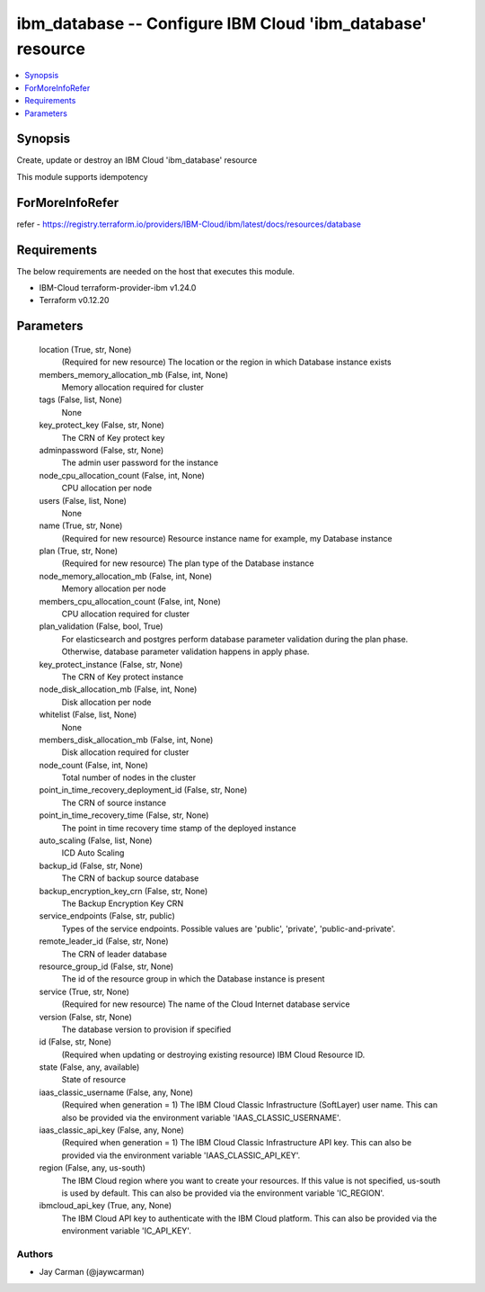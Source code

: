 
ibm_database -- Configure IBM Cloud 'ibm_database' resource
===========================================================

.. contents::
   :local:
   :depth: 1


Synopsis
--------

Create, update or destroy an IBM Cloud 'ibm_database' resource

This module supports idempotency


ForMoreInfoRefer
----------------
refer - https://registry.terraform.io/providers/IBM-Cloud/ibm/latest/docs/resources/database

Requirements
------------
The below requirements are needed on the host that executes this module.

- IBM-Cloud terraform-provider-ibm v1.24.0
- Terraform v0.12.20



Parameters
----------

  location (True, str, None)
    (Required for new resource) The location or the region in which Database instance exists


  members_memory_allocation_mb (False, int, None)
    Memory allocation required for cluster


  tags (False, list, None)
    None


  key_protect_key (False, str, None)
    The CRN of Key protect key


  adminpassword (False, str, None)
    The admin user password for the instance


  node_cpu_allocation_count (False, int, None)
    CPU allocation per node


  users (False, list, None)
    None


  name (True, str, None)
    (Required for new resource) Resource instance name for example, my Database instance


  plan (True, str, None)
    (Required for new resource) The plan type of the Database instance


  node_memory_allocation_mb (False, int, None)
    Memory allocation per node


  members_cpu_allocation_count (False, int, None)
    CPU allocation required for cluster


  plan_validation (False, bool, True)
    For elasticsearch and postgres perform database parameter validation during the plan phase. Otherwise, database parameter validation happens in apply phase.


  key_protect_instance (False, str, None)
    The CRN of Key protect instance


  node_disk_allocation_mb (False, int, None)
    Disk allocation per node


  whitelist (False, list, None)
    None


  members_disk_allocation_mb (False, int, None)
    Disk allocation required for cluster


  node_count (False, int, None)
    Total number of nodes in the cluster


  point_in_time_recovery_deployment_id (False, str, None)
    The CRN of source instance


  point_in_time_recovery_time (False, str, None)
    The point in time recovery time stamp of the deployed instance


  auto_scaling (False, list, None)
    ICD Auto Scaling


  backup_id (False, str, None)
    The CRN of backup source database


  backup_encryption_key_crn (False, str, None)
    The Backup Encryption Key CRN


  service_endpoints (False, str, public)
    Types of the service endpoints. Possible values are 'public', 'private', 'public-and-private'.


  remote_leader_id (False, str, None)
    The CRN of leader database


  resource_group_id (False, str, None)
    The id of the resource group in which the Database instance is present


  service (True, str, None)
    (Required for new resource) The name of the Cloud Internet database service


  version (False, str, None)
    The database version to provision if specified


  id (False, str, None)
    (Required when updating or destroying existing resource) IBM Cloud Resource ID.


  state (False, any, available)
    State of resource


  iaas_classic_username (False, any, None)
    (Required when generation = 1) The IBM Cloud Classic Infrastructure (SoftLayer) user name. This can also be provided via the environment variable 'IAAS_CLASSIC_USERNAME'.


  iaas_classic_api_key (False, any, None)
    (Required when generation = 1) The IBM Cloud Classic Infrastructure API key. This can also be provided via the environment variable 'IAAS_CLASSIC_API_KEY'.


  region (False, any, us-south)
    The IBM Cloud region where you want to create your resources. If this value is not specified, us-south is used by default. This can also be provided via the environment variable 'IC_REGION'.


  ibmcloud_api_key (True, any, None)
    The IBM Cloud API key to authenticate with the IBM Cloud platform. This can also be provided via the environment variable 'IC_API_KEY'.













Authors
~~~~~~~

- Jay Carman (@jaywcarman)

